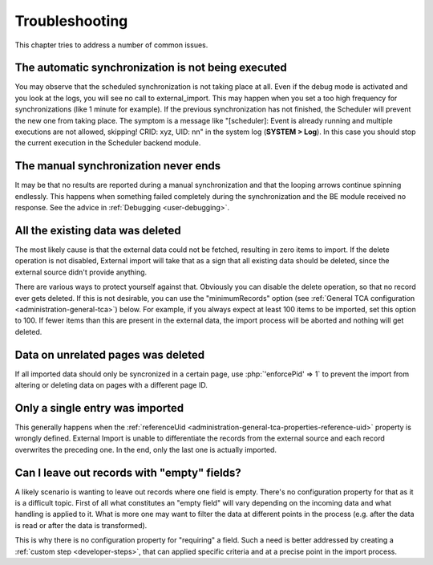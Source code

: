 ﻿.. include:: ../../Includes.txt


.. _user-troubleshooting:

Troubleshooting
^^^^^^^^^^^^^^^

This chapter tries to address a number of common issues.


.. _user-backend-troubleshooting-not-executed:

The automatic synchronization is not being executed
"""""""""""""""""""""""""""""""""""""""""""""""""""

You may observe that the scheduled synchronization is not taking place
at all. Even if the debug mode is activated and you look at the
logs, you will see no call to external\_import. This may happen when
you set a too high frequency for synchronizations (like 1 minute for
example). If the previous synchronization has not finished, the
Scheduler will prevent the new one from taking place. The symptom is a
message like "[scheduler]: Event is already running and multiple
executions are not allowed, skipping! CRID: xyz, UID: nn" in the
system log (**SYSTEM > Log**). In this case you should stop the current
execution in the Scheduler backend module.


.. _user-backend-troubleshooting-neverending:

The manual synchronization never ends
"""""""""""""""""""""""""""""""""""""

It may be that no results are reported during a manual synchronization
and that the looping arrows continue spinning endlessly. This happens
when something failed completely during the synchronization and the BE
module received no response. See the advice in :ref:`Debugging <user-debugging>`.


.. _user-backend-troubleshooting-all-deleted:

All the existing data was deleted
"""""""""""""""""""""""""""""""""

The most likely cause is that the external data could not be fetched,
resulting in zero items to import. If the delete operation is not
disabled, External import will take that as a sign that all existing
data should be deleted, since the external source didn't provide
anything.

There are various ways to protect yourself against that. Obviously you
can disable the delete operation, so that no record ever gets deleted.
If this is not desirable, you can use the "minimumRecords" option (see
:ref:`General TCA configuration <administration-general-tca>`) below.
For example, if you always expect at least 100 items to be imported,
set this option to 100. If fewer items than this are present in the
external data, the import process will be aborted and nothing will get deleted.


.. _user-backend-troubleshooting-unrelated-deleted:

Data on unrelated pages was deleted
"""""""""""""""""""""""""""""""""""

If all imported data should only be syncronized in a certain page, use
:php:`'enforcePid' => 1` to prevent the import from altering or deleting 
data on pages with a different page ID.


.. _user-backend-troubleshooting-single-entry:

Only a single entry was imported
""""""""""""""""""""""""""""""""

This generally happens when the :ref:`referenceUid <administration-general-tca-properties-reference-uid>`
property is wrongly defined. External Import is unable to differentiate the
records from the external source and each record overwrites the preceding one.
In the end, only the last one is actually imported.


.. _user-backend-troubleshooting-empty-fields:

Can I leave out records with "empty" fields?
""""""""""""""""""""""""""""""""""""""""""""

A likely scenario is wanting to leave out records where one field is empty.
There's no configuration property for that as it is a difficult topic.
First of all what constitutes an "empty field" will vary depending on
the incoming data and what handling is applied to it. What is more
one may want to filter the data at different points in the process
(e.g. after the data is read or after the data is transformed).

This is why there is no configuration property for "requiring" a field.
Such a need is better addressed by creating a :ref:`custom step <developer-steps>`,
that can applied specific criteria and at a precise point in the
import process.
